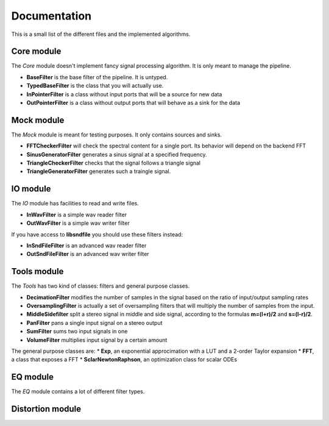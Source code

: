 Documentation
=============

This is a small list of the different files and the implemented algorithms.

Core module
###########

The *Core* module doesn't implement fancy signal processing algorithm. It is only
meant to manage the pipeline.

* **BaseFilter** is the base filter of the pipeline. It is untyped.
* **TypedBaseFilter** is the class that you will actually use.
* **InPointerFilter** is a class without input ports that will be a source for new data
* **OutPointerFilter** is a class without output ports that will behave as a sink for the data

Mock module
###########

The *Mock* module is meant for testing purposes. It only contains sources and
sinks.

* **FFTCheckerFilter** will check the spectral content for a single port. Its behavior will depend on the backend FFT
* **SinusGeneratorFilter** generates a sinus signal at a specified frequency.
* **TriangleCheckerFilter** checks that the signal follows a triangle signal
* **TriangleGeneratorFilter** generates such a traingle signal.

IO module
#########

The *IO* module has facilities to read and write files.

* **InWavFilter** is a simple wav reader filter
* **OutWavFilter** is a simple wav writer filter

If you have access to **libsndfile** you should use these filters instead:

* **InSndFileFilter** is an advanced wav reader filter
* **OutSndFileFilter** is an advanced wav writer filter

Tools module
############

The *Tools* has two kind of classes: filters and general purpose classes.

* **DecimationFilter** modifies the number of samples in the signal based on the ratio of input/output sampling rates
* **OversamplingFilter** is actually a set of oversampling filters that will multiply the number of samples from the input.
* **MiddleSidefilter** split a stereo signal in middle and side signal, according to the formulas **m=(l+r)/2** and **s=(l-r)/2**.
* **PanFilter** pans a single input signal on a stereo output
* **SumFilter** sums two input signals in one
* **VolumeFilter** multiplies input signal by a certain amount

The general purpose classes are:
* **Exp**, an exponential approcimation with a LUT and a 2-order Taylor expansion
* **FFT**, a class that exposes a FFT
* **SclarNewtonRaphson**, an optimization class for scalar ODEs

EQ module
#########

The *EQ* module contains a lot of different filter types.



Distortion module
#################

